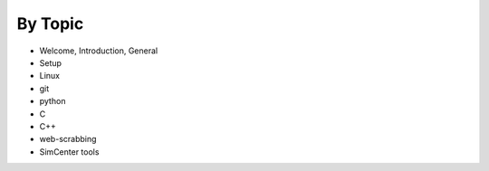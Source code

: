 
By Topic
========

* Welcome, Introduction, General
* Setup
* Linux
* git
* python
* C
* C++
* web-scrabbing
* SimCenter tools

